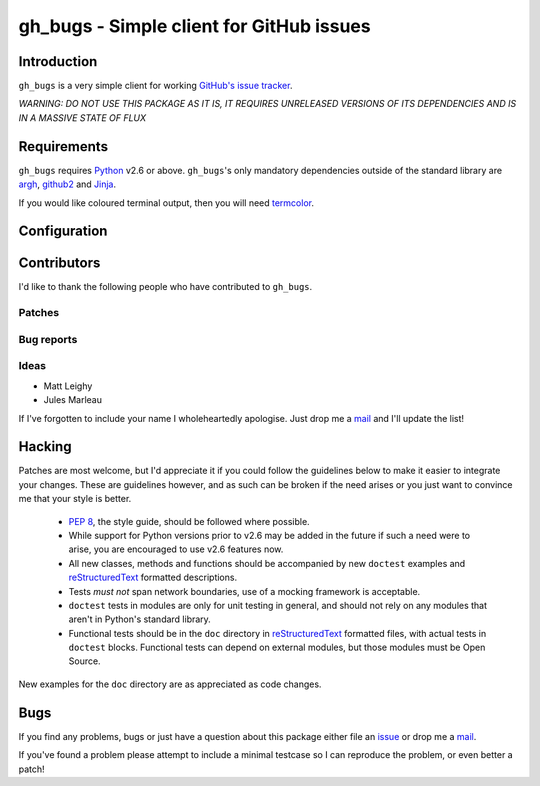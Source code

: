 gh_bugs - Simple client for GitHub issues
=========================================

Introduction
------------

``gh_bugs`` is a very simple client for working `GitHub's issue tracker`_.

*WARNING: DO NOT USE THIS PACKAGE AS IT IS, IT REQUIRES UNRELEASED
VERSIONS OF ITS DEPENDENCIES AND IS IN A MASSIVE STATE OF FLUX*

Requirements
------------

``gh_bugs`` requires Python_ v2.6 or above. ``gh_bugs``'s only mandatory
dependencies outside of the standard library are argh_, github2_ and Jinja_.

If you would like coloured terminal output, then you will need termcolor_.

Configuration
-------------

.. TODO

Contributors
------------

I'd like to thank the following people who have contributed to
``gh_bugs``.

Patches
'''''''

Bug reports
'''''''''''

Ideas
'''''

* Matt Leighy
* Jules Marleau

If I've forgotten to include your name I wholeheartedly apologise.  Just
drop me a mail_ and I'll update the list!

Hacking
-------

Patches are most welcome, but I'd appreciate it if you could follow the
guidelines below to make it easier to integrate your changes.  These are
guidelines however, and as such can be broken if the need arises or you
just want to convince me that your style is better.

  * `PEP 8`_, the style guide, should be followed where possible.
  * While support for Python versions prior to v2.6 may be added in the
    future if such a need were to arise, you are encouraged to use v2.6
    features now.
  * All new classes, methods and functions should be accompanied by new
    ``doctest`` examples and reStructuredText_ formatted descriptions.
  * Tests *must not* span network boundaries, use of a mocking framework
    is acceptable.
  * ``doctest`` tests in modules are only for unit testing in general, and
    should not rely on any modules that aren't in Python's standard
    library.
  * Functional tests should be in the ``doc`` directory in
    reStructuredText_ formatted files, with actual tests in ``doctest``
    blocks.  Functional tests can depend on external modules, but those
    modules must be Open Source.

New examples for the ``doc`` directory are as appreciated as code changes.

Bugs
----

If you find any problems, bugs or just have a question about this package
either file an issue_ or drop me a mail_.

If you've found a problem please attempt to include a minimal testcase so
I can reproduce the problem, or even better a patch!

.. _GitHub's issue tracker: http://github.com/blog/411-github-issue-tracker
.. _Python: http://www.python.org/
.. _argh: http://pypi.python.org/pypi/argh/
.. _termcolor: http://pypi.python.org/pypi/termcolor/
.. _github2: http://pypi.python.org/pypi/github2/
.. _Jinja: http://jinja.pocoo.org/
.. _PEP 8: http://www.python.org/dev/peps/pep-0008/
.. _reStructuredText: http://docutils.sourceforge.net/rst.html
.. _mail: jnrowe@gmail.com
.. _issue: http://github.com/JNRowe/gh_bugs/issues
